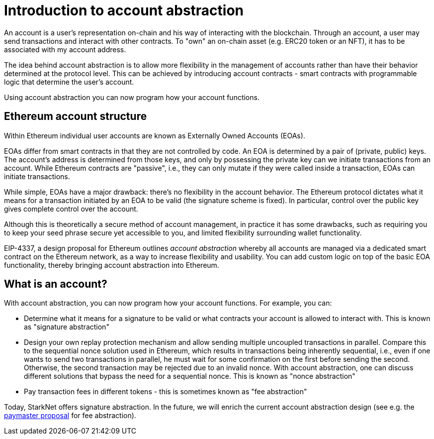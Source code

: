 [id="account_abstraction"]
= Introduction to account abstraction

An account is a user's representation on-chain and his way of interacting with the blockchain. Through an account, a user may send transactions and interact with other contracts. To "own" an on-chain asset (e.g. ERC20 token or an NFT), it has to be associated with my account address.

The idea behind account abstraction is to allow more flexibility in the management of accounts rather than have their behavior determined at the protocol level. This can be achieved by introducing account contracts - smart contracts with programmable logic that determine the user's account.

Using account abstraction you can now program how your account functions. 

[id="ethereum_account_structure"]
== Ethereum account structure

Within Ethereum individual user accounts are known as Externally Owned Accounts (EOAs). 

EOAs differ from smart contracts in that they are not controlled by code. An EOA is determined by a pair of (private, public) keys. The account's address is determined from those keys, and only by possessing the private key can we initiate transactions from an account. While Ethereum contracts are "passive", i.e., they can only mutate if they were called inside a transaction, EOAs can initiate transactions.

While simple, EOAs have a major drawback: there's no flexibility in the account behavior. The Ethereum protocol dictates what it means for a transaction initiated by an EOA to be valid (the signature scheme is fixed). In particular, control over the public key gives complete control over the account.

Although this is theoretically a secure method of account management, in practice it has some drawbacks, such as requiring you to keep your seed phrase secure yet accessible to you, and limited flexibility surrounding wallet functionality.

EIP-4337, a design proposal for Ethereum outlines _account abstraction_ whereby all accounts are managed via a dedicated smart contract on the Ethereum network, as a way to increase flexibility and usability. You can add custom logic on top of the basic EOA functionality, thereby bringing account abstraction into Ethereum.

[id="what_is_an_account"]
== What is an account?

With account abstraction, you can now program how your account functions. For example, you can:

*   Determine what it means for a signature to be valid or what contracts your account is allowed to interact with. This is known as "signature abstraction"

*   Design your own replay protection mechanism and allow sending multiple uncoupled transactions in parallel. Compare this to the sequential nonce solution used in Ethereum, which results in transactions being inherently sequential, i.e., even if one wants to send two transactions in parallel, he must wait for some confirmation on the first before sending the second. Otherwise, the second transaction may be rejected due to an invalid nonce. With account abstraction, one can discuss different solutions that bypass the need for a sequential nonce. This is known as "nonce abstraction"

*   Pay transaction fees in different tokens - this is sometimes known as "fee abstraction"

Today, StarkNet offers signature abstraction. In the future, we will enrich the current account abstraction design (see e.g. the https://community.starknet.io/t/starknet-account-abstraction-model-part-1/781[paymaster proposal] for fee abstraction).